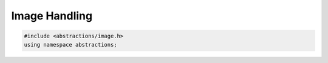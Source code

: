 Image Handling
==============

.. code:: cpp

    #include <abstractions/image.h>
    using namespace abstractions;

.. doxygenfunction:: abstractions::CompareImagesAbsDiff

.. doxygenfunction:: abstractions::CompareImagesSquaredDiff

.. doxygenclass:: abstractions::Image
    :members:
    :undoc-members:

.. doxygenenum:: abstractions::PixelFormat

.. doxygenclass:: abstractions::Pixel
    :members:
    :undoc-members:

.. doxygenclass:: abstractions::PixelData
    :members:
    :undoc-members:
